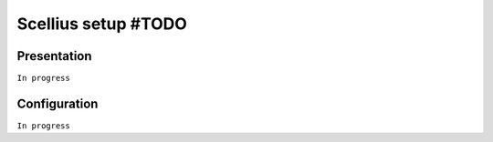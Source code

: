 ====================
Scellius setup #TODO
====================

Presentation
============

``In progress``

Configuration
=============

``In progress``